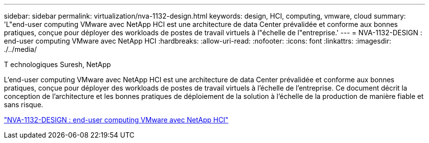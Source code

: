 ---
sidebar: sidebar 
permalink: virtualization/nva-1132-design.html 
keywords: design, HCI, computing, vmware, cloud 
summary: 'L"end-user computing VMware avec NetApp HCI est une architecture de data Center prévalidée et conforme aux bonnes pratiques, conçue pour déployer des workloads de postes de travail virtuels à l"échelle de l"entreprise.' 
---
= NVA-1132-DESIGN : end-user computing VMware avec NetApp HCI
:hardbreaks:
:allow-uri-read: 
:nofooter: 
:icons: font
:linkattrs: 
:imagesdir: ./../media/


T echnologiques Suresh, NetApp

[role="lead"]
L'end-user computing VMware avec NetApp HCI est une architecture de data Center prévalidée et conforme aux bonnes pratiques, conçue pour déployer des workloads de postes de travail virtuels à l'échelle de l'entreprise. Ce document décrit la conception de l'architecture et les bonnes pratiques de déploiement de la solution à l'échelle de la production de manière fiable et sans risque.

link:https://www.netapp.com/pdf.html?item=/media/7121-nva1132designpdf.pdf["NVA-1132-DESIGN : end-user computing VMware avec NetApp HCI"^]
